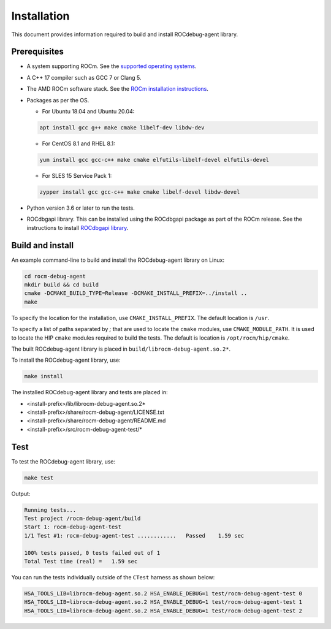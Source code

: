 .. meta::
   :description: A library that can be loaded by ROCr to print the AMDGPU wavefront states
   :keywords: ROCdebug-agent, ROCm, library, tool, rocr

.. _installation:

==================================
Installation
==================================

This document provides information required to build and install ROCdebug-agent library.

Prerequisites
------------------

- A system supporting ROCm. See the `supported operating systems <https://rocm.docs.amd.com/projects/install-on-linux/en/latest/reference/system-requirements.html#supported-operating-systems>`_.

- A C++ 17 compiler such as GCC 7 or Clang 5.

- The AMD ROCm software stack. See the `ROCm installation instructions <https://rocm.docs.amd.com/projects/install-on-linux/en/latest/index.html>`_.

- Packages as per the OS.

  - For Ubuntu 18.04 and Ubuntu 20.04:
        
  .. code:: shell

    apt install gcc g++ make cmake libelf-dev libdw-dev

  - For CentOS 8.1 and RHEL 8.1:

  .. code:: shell

    yum install gcc gcc-c++ make cmake elfutils-libelf-devel elfutils-devel

  - For SLES 15 Service Pack 1:

  .. code:: shell

    zypper install gcc gcc-c++ make cmake libelf-devel libdw-devel

- Python version 3.6 or later to run the tests.

- ROCdbgapi library. This can be installed using the ROCdbgapi package as part of the ROCm release. See the instructions to install `ROCdbgapi library <https://rocm.docs.amd.com/projects/ROCdbgapi/en/latest/>`_.

Build and install
-------------------

An example command-line to build and install the ROCdebug-agent library on Linux:

.. code-block:: shell

    cd rocm-debug-agent
    mkdir build && cd build
    cmake -DCMAKE_BUILD_TYPE=Release -DCMAKE_INSTALL_PREFIX=../install ..
    make

To specify the location for the installation, use ``CMAKE_INSTALL_PREFIX``. The default location is ``/usr``.

To specify a list of paths separated by `;` that are used to locate the ``cmake`` modules, use ``CMAKE_MODULE_PATH``. It is used to locate the HIP ``cmake`` modules required to build the tests. The default is location is ``/opt/rocm/hip/cmake``.

The built ROCdebug-agent library is placed in ``build/librocm-debug-agent.so.2*``.

To install the ROCdebug-agent library, use:

.. code:: shell

    make install    
    
The installed ROCdebug-agent library and tests are placed in:

- <install-prefix>/lib/librocm-debug-agent.so.2*
- <install-prefix>/share/rocm-debug-agent/LICENSE.txt
- <install-prefix>/share/rocm-debug-agent/README.md
- <install-prefix>/src/rocm-debug-agent-test/*

Test
-------------

To test the ROCdebug-agent library, use:

.. code:: shell

    make test

Output:

.. code-block:: shell

    Running tests...
    Test project /rocm-debug-agent/build
    Start 1: rocm-debug-agent-test
    1/1 Test #1: rocm-debug-agent-test ............   Passed    1.59 sec

    100% tests passed, 0 tests failed out of 1
    Total Test time (real) =   1.59 sec

You can run the tests individually outside of the ``CTest`` harness as shown below:

.. code-block:: shell
    
    HSA_TOOLS_LIB=librocm-debug-agent.so.2 HSA_ENABLE_DEBUG=1 test/rocm-debug-agent-test 0
    HSA_TOOLS_LIB=librocm-debug-agent.so.2 HSA_ENABLE_DEBUG=1 test/rocm-debug-agent-test 1
    HSA_TOOLS_LIB=librocm-debug-agent.so.2 HSA_ENABLE_DEBUG=1 test/rocm-debug-agent-test 2
